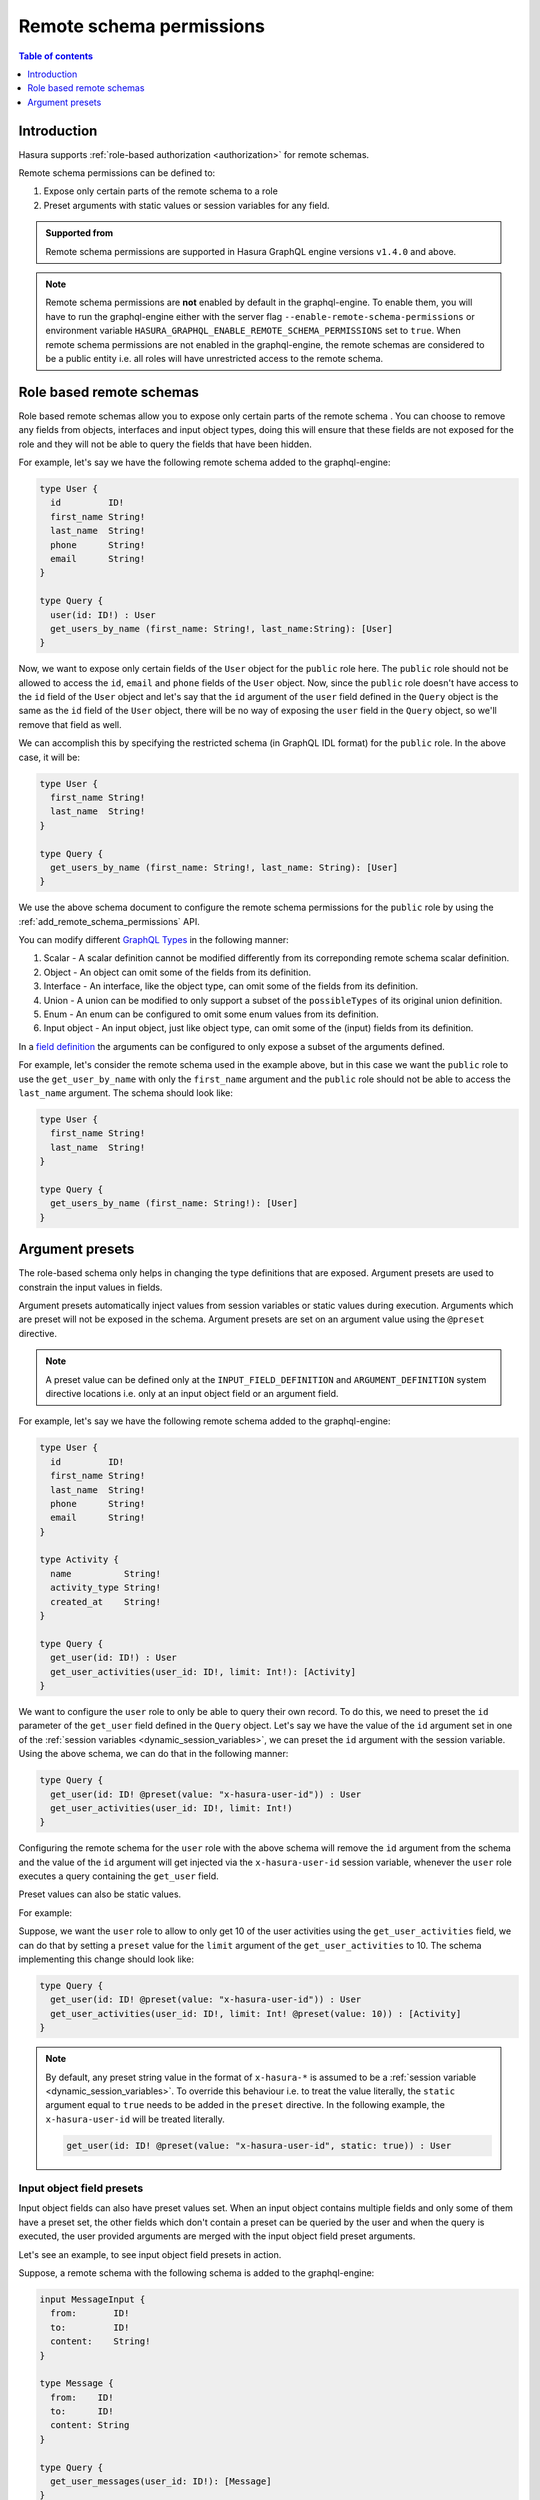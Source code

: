.. meta::
   :description: Remote schema permissions
   :keywords: authorization, docs, remote schema, permissions

.. _remote_schema_permissions:

Remote schema permissions
=========================

.. contents:: Table of contents
   :backlinks: none
   :depth: 1
   :local:

Introduction
------------

Hasura supports :ref:`role-based authorization <authorization>` for remote schemas.

Remote schema permissions can be defined to:

1. Expose only certain parts of the remote schema to a role
2. Preset arguments with static values or session variables for any field.

.. admonition:: Supported from

   Remote schema permissions are supported in Hasura GraphQL engine versions
   ``v1.4.0`` and above.

.. note::

   Remote schema permissions are **not** enabled by default in the graphql-engine.
   To enable them, you will have to run the graphql-engine either with the
   server flag ``--enable-remote-schema-permissions`` or environment variable
   ``HASURA_GRAPHQL_ENABLE_REMOTE_SCHEMA_PERMISSIONS`` set to ``true``. When remote
   schema permissions are not enabled in the graphql-engine, the remote schemas are
   considered to be a public entity i.e. all roles will have unrestricted access to the
   remote schema.

.. note::

Role based remote schemas
-------------------------

Role based remote schemas allow you to expose only certain parts of the remote schema
. You can choose to remove any fields from objects, interfaces and input object types,
doing this will ensure that these fields are not exposed for the role and they will not
be able to query the fields that have been hidden.

For example, let's say we have the following remote schema added to the
graphql-engine:

.. code-block:: graphql

   type User {
     id         ID!
     first_name String!
     last_name  String!
     phone      String!
     email      String!
   }

   type Query {
     user(id: ID!) : User
     get_users_by_name (first_name: String!, last_name:String): [User]
   }

Now, we want to expose only certain fields of the ``User`` object for the
``public`` role here. The ``public`` role should not be allowed to access
the ``id``, ``email`` and ``phone`` fields of the ``User`` object. Now, since
the ``public`` role doesn't have access to the ``id`` field of the ``User`` object and
let's say that the ``id`` argument of the ``user`` field defined in the ``Query`` object
is the same as the ``id`` field of the ``User`` object, there will be no way of exposing the
``user`` field in the ``Query`` object, so we'll remove that field as well.

We can accomplish this by specifying the restricted schema (in GraphQL IDL format) for the
``public`` role. In the above case, it will be:

.. code-block:: graphql

   type User {
     first_name String!
     last_name  String!
   }

   type Query {
     get_users_by_name (first_name: String!, last_name: String): [User]
   }

We use the above schema document to configure the remote schema permissions for the ``public``
role by using the :ref:`add_remote_schema_permissions` API.

You can modify different `GraphQL Types <https://spec.graphql.org/June2018/#sec-Types>`__ in the following manner:

1. Scalar - A scalar definition cannot be modified differently from its correponding remote schema scalar definition.
2. Object - An object can omit some of the fields from its definition.
3. Interface - An interface, like the object type, can omit some of the fields from its definition.
4. Union - A union can be modified to only support a subset of the ``possibleTypes`` of its original union definition.
5. Enum - An enum can be configured to omit some enum values from its definition.
6. Input object - An input object, just like object type, can omit some of the (input) fields from its definition.

In a `field definition <https://spec.graphql.org/June2018/#FieldDefinition>`__ the arguments can
be configured to only expose a subset of the arguments defined.

For example, let's consider the remote schema used in the example above, but in this case we
want the ``public`` role to use the ``get_user_by_name`` with only the ``first_name``
argument and the ``public`` role should not be able to access the ``last_name`` argument.
The schema should look like:

.. code-block:: graphql

   type User {
     first_name String!
     last_name  String!
   }

   type Query {
     get_users_by_name (first_name: String!): [User]
   }

Argument presets
----------------

The role-based schema only helps in changing the type definitions that are exposed. Argument
presets are used to constrain the input values in fields.

Argument presets automatically inject values from session variables or static values during execution.
Arguments which are preset will not be exposed in the schema.
Argument presets are set on an argument value using the ``@preset`` directive.

.. note::

   A preset value can be defined only at the ``INPUT_FIELD_DEFINITION`` and ``ARGUMENT_DEFINITION``
   system directive locations i.e. only at an input object field or an argument field.

For example, let's say we have the following remote schema added to the
graphql-engine:

.. code-block:: graphql

   type User {
     id         ID!
     first_name String!
     last_name  String!
     phone      String!
     email      String!
   }

   type Activity {
     name          String!
     activity_type String!
     created_at    String!
   }

   type Query {
     get_user(id: ID!) : User
     get_user_activities(user_id: ID!, limit: Int!): [Activity]
   }

We want to configure the ``user`` role to only be able to query their
own record. To do this, we need to preset the ``id`` parameter of the ``get_user``
field defined in the ``Query`` object. Let's say we have the value of the ``id``
argument set in one of the :ref:`session variables <dynamic_session_variables>`, we can
preset the ``id`` argument with the session variable. Using the above schema,
we can do that in the following manner:

.. code-block:: graphql

   type Query {
     get_user(id: ID! @preset(value: "x-hasura-user-id")) : User
     get_user_activities(user_id: ID!, limit: Int!)
   }

Configuring the remote schema for the ``user`` role with the above schema
will remove the ``id`` argument from the schema and the value of the ``id``
argument will get injected via the ``x-hasura-user-id`` session variable, whenever the
``user`` role executes a query containing the ``get_user`` field.

Preset values can also be static values.

For example:

Suppose, we want the ``user`` role to allow to only get 10 of the user activities using the
``get_user_activities`` field, we can do that by setting a ``preset`` value for the
``limit`` argument of the ``get_user_activities`` to 10. The schema implementing
this change should look like:

.. code-block:: graphql

   type Query {
     get_user(id: ID! @preset(value: "x-hasura-user-id")) : User
     get_user_activities(user_id: ID!, limit: Int! @preset(value: 10)) : [Activity]
   }

.. note::

   By default, any preset string value in the format of  ``x-hasura-*`` is assumed
   to be a :ref:`session variable <dynamic_session_variables>`. To override this
   behaviour i.e. to treat the value literally, the ``static`` argument equal to ``true``
   needs to be added in the ``preset`` directive. In the following example,
   the ``x-hasura-user-id`` will be treated literally.

   .. code-block:: graphql

     get_user(id: ID! @preset(value: "x-hasura-user-id", static: true)) : User

Input object field presets
^^^^^^^^^^^^^^^^^^^^^^^^^^

Input object fields can also have preset values set. When an input object
contains multiple fields and only some of them have a preset set, the other
fields which don't contain a preset can be queried by the user and when
the query is executed, the user provided arguments are merged with the input
object field preset arguments.

Let's see an example, to see input object field presets in action.

Suppose, a remote schema with the following schema is added to the graphql-engine:

.. code-block:: graphql

   input MessageInput {
     from:       ID!
     to:         ID!
     content:    String!
   }

   type Message {
     from:    ID!
     to:      ID!
     content: String
   }

   type Query {
     get_user_messages(user_id: ID!): [Message]
   }

   type Mutation {
     create_message(message: MessageInput!): Bool
   }

We want to configure the remote schema in a way that when the ``user`` role
creates a new message (using ``create_message``), we want the value of the ``from`` field
of the ``MessageInput`` to come from the ``x-hasura-user-id`` session variable and the other
fields (``to`` and ``content``) to be set by the user. The schema for the ``user``
role should be configured in the following manner:

.. code-block:: graphql

   input MessageInput {
     from:       ID! @preset(value: "x-hasura-user-id")
     to:         ID!
     content:    String!
   }

   type Message {
     from:    ID!
     to:      ID!
     content: String
   }

   type Query {
     get_user_messages(user_id: ID!): [Message]
   }

   type Mutation {
     create_message(message: MessageInput!)
   }

Now, when the ``user`` role wants to create a new message, they can
do it in the following manner:

.. code-block:: graphql

   mutation {
     create_message(message: {to: "2", content: "hello world"})
   }

The ``from`` field will get injected into the input object before the
graphql-engine queries the remote server. The final query that will
be sent to the remote server will be:

.. code-block:: graphql

   mutation {
     create_message(message: {to: "2", content: "hello world", from: "<x-hasura-user-id>"})
   }
